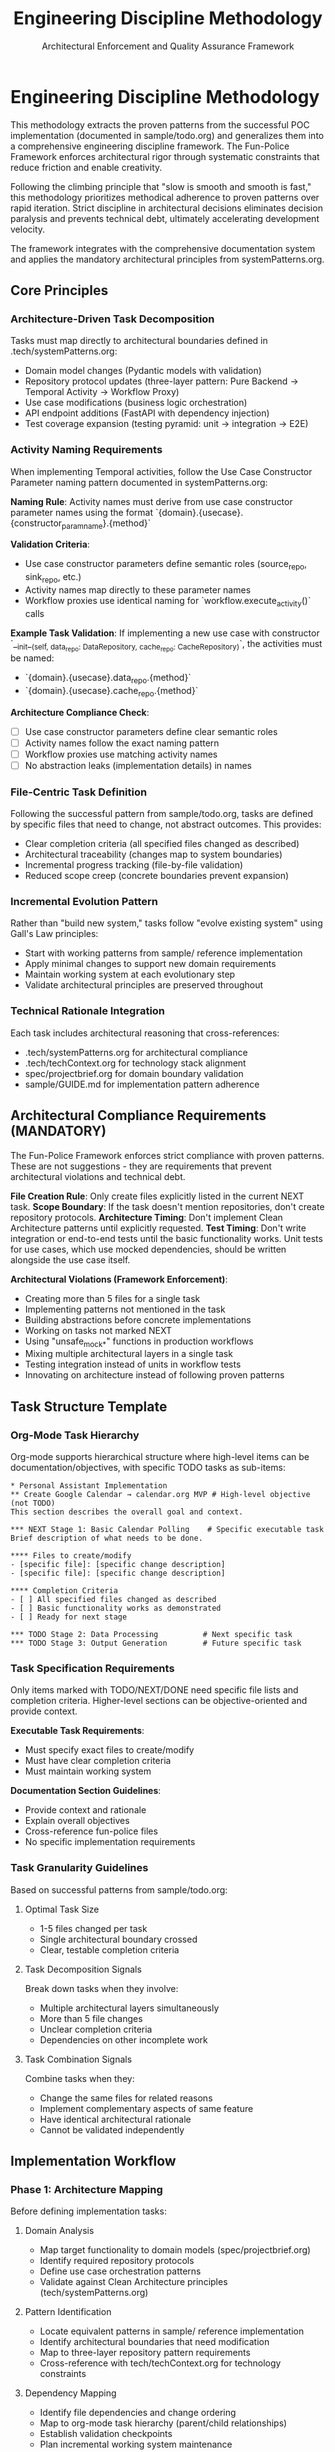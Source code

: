 #+TITLE: Engineering Discipline Methodology
#+SUBTITLE: Architectural Enforcement and Quality Assurance Framework
#+STARTUP: overview

* Engineering Discipline Methodology

This methodology extracts the proven patterns from the successful POC implementation (documented in sample/todo.org) and generalizes them into a comprehensive engineering discipline framework. The Fun-Police Framework enforces architectural rigor through systematic constraints that reduce friction and enable creativity.

Following the climbing principle that "slow is smooth and smooth is fast," this methodology prioritizes methodical adherence to proven patterns over rapid iteration. Strict discipline in architectural decisions eliminates decision paralysis and prevents technical debt, ultimately accelerating development velocity.

The framework integrates with the comprehensive documentation system and applies the mandatory architectural principles from systemPatterns.org.

** Core Principles

*** Architecture-Driven Task Decomposition
Tasks must map directly to architectural boundaries defined in .tech/systemPatterns.org:
- Domain model changes (Pydantic models with validation)
- Repository protocol updates (three-layer pattern: Pure Backend → Temporal Activity → Workflow Proxy)
- Use case modifications (business logic orchestration)
- API endpoint additions (FastAPI with dependency injection)
- Test coverage expansion (testing pyramid: unit → integration → E2E)

*** Activity Naming Requirements
When implementing Temporal activities, follow the Use Case Constructor Parameter naming pattern documented in systemPatterns.org:

*Naming Rule*: Activity names must derive from use case constructor parameter names using the format `{domain}.{usecase}.{constructor_param_name}.{method}`

*Validation Criteria*:
- Use case constructor parameters define semantic roles (source_repo, sink_repo, etc.)
- Activity names map directly to these parameter names
- Workflow proxies use identical naming for `workflow.execute_activity()` calls

*Example Task Validation*:
If implementing a new use case with constructor `__init__(self, data_repo: DataRepository, cache_repo: CacheRepository)`, the activities must be named:
- `{domain}.{usecase}.data_repo.{method}`
- `{domain}.{usecase}.cache_repo.{method}`

*Architecture Compliance Check*:
- [ ] Use case constructor parameters define clear semantic roles
- [ ] Activity names follow the exact naming pattern
- [ ] Workflow proxies use matching activity names
- [ ] No abstraction leaks (implementation details) in names

*** File-Centric Task Definition
Following the successful pattern from sample/todo.org, tasks are defined by specific files that need to change, not abstract outcomes. This provides:
- Clear completion criteria (all specified files changed as described)
- Architectural traceability (changes map to system boundaries)
- Incremental progress tracking (file-by-file validation)
- Reduced scope creep (concrete boundaries prevent expansion)

*** Incremental Evolution Pattern
Rather than "build new system," tasks follow "evolve existing system" using Gall's Law principles:
- Start with working patterns from sample/ reference implementation
- Apply minimal changes to support new domain requirements
- Maintain working system at each evolutionary step
- Validate architectural principles are preserved throughout

*** Technical Rationale Integration
Each task includes architectural reasoning that cross-references:
- .tech/systemPatterns.org for architectural compliance
- .tech/techContext.org for technology stack alignment
- spec/projectbrief.org for domain boundary validation
- sample/GUIDE.md for implementation pattern adherence

** Architectural Compliance Requirements (MANDATORY)

The Fun-Police Framework enforces strict compliance with proven patterns. These are not suggestions - they are requirements that prevent architectural violations and technical debt.

*File Creation Rule*: Only create files explicitly listed in the current NEXT task.
*Scope Boundary*: If the task doesn't mention repositories, don't create repository protocols.
*Architecture Timing*: Don't implement Clean Architecture patterns until explicitly requested.
*Test Timing*: Don't write integration or end-to-end tests until the basic functionality works. Unit tests for use cases, which use mocked dependencies, should be written alongside the use case itself.

*Architectural Violations (Framework Enforcement)*:
- Creating more than 5 files for a single task
- Implementing patterns not mentioned in the task
- Building abstractions before concrete implementations
- Working on tasks not marked NEXT
- Using "unsafe_mock_*" functions in production workflows
- Mixing multiple architectural layers in a single task
- Testing integration instead of units in workflow tests
- Innovating on architecture instead of following proven patterns

** Task Structure Template

*** Org-Mode Task Hierarchy
Org-mode supports hierarchical structure where high-level items can be documentation/objectives, with specific TODO tasks as sub-items:

#+BEGIN_EXAMPLE
* Personal Assistant Implementation
** Create Google Calendar → calendar.org MVP # High-level objective (not TODO)
This section describes the overall goal and context.

*** NEXT Stage 1: Basic Calendar Polling    # Specific executable task
Brief description of what needs to be done.

**** Files to create/modify
- [specific file]: [specific change description]
- [specific file]: [specific change description]

**** Completion Criteria
- [ ] All specified files changed as described
- [ ] Basic functionality works as demonstrated
- [ ] Ready for next stage

*** TODO Stage 2: Data Processing          # Next specific task
*** TODO Stage 3: Output Generation        # Future specific task
#+END_EXAMPLE

*** Task Specification Requirements
Only items marked with TODO/NEXT/DONE need specific file lists and completion criteria. Higher-level sections can be objective-oriented and provide context.

*Executable Task Requirements*:
- Must specify exact files to create/modify
- Must have clear completion criteria
- Must maintain working system

*Documentation Section Guidelines*:
- Provide context and rationale
- Explain overall objectives
- Cross-reference fun-police files
- No specific implementation requirements

*** Task Granularity Guidelines
Based on successful patterns from sample/todo.org:

**** Optimal Task Size
- 1-5 files changed per task
- Single architectural boundary crossed
- Clear, testable completion criteria

**** Task Decomposition Signals
Break down tasks when they involve:
- Multiple architectural layers simultaneously
- More than 5 file changes
- Unclear completion criteria
- Dependencies on other incomplete work

**** Task Combination Signals
Combine tasks when they:
- Change the same files for related reasons
- Implement complementary aspects of same feature
- Have identical architectural rationale
- Cannot be validated independently

** Implementation Workflow

*** Phase 1: Architecture Mapping
Before defining implementation tasks:

**** Domain Analysis
- Map target functionality to domain models (spec/projectbrief.org)
- Identify required repository protocols
- Define use case orchestration patterns
- Validate against Clean Architecture principles (tech/systemPatterns.org)

**** Pattern Identification
- Locate equivalent patterns in sample/ reference implementation
- Identify architectural boundaries that need modification
- Map to three-layer repository pattern requirements
- Cross-reference with tech/techContext.org for technology constraints

**** Dependency Mapping
- Identify file dependencies and change ordering
- Map to org-mode task hierarchy (parent/child relationships)
- Establish validation checkpoints
- Plan incremental working system maintenance

*** Phase 2: Task Definition
Using the standard task format:

**** Technical Outcome Specification
- Use concrete, measurable outcomes
- Reference specific architectural patterns
- Include validation criteria
- Cross-reference fun-police documentation

**** File Change Documentation
- List every file that needs modification
- Describe specific changes required
- Include new files that need creation
- Reference deletion of obsolete files

**** Architectural Rationale
- Explain how changes maintain system patterns
- Justify approach against alternatives
- Reference relevant fun-police sections
- Include lessons learned from sample/todo.org

*** Phase 3: Execution and Validation

**** Implementation Tracking
- Update task progress as files are modified
- Use org-mode TODO state transitions (TODO → NEXT → DONE)
- Document implementation discoveries and adjustments
- Maintain architectural compliance throughout

**** Validation Checkpoints
- Run tests after each file modification
- Validate architectural principles are maintained
- Check cross-references to fun-police remain accurate
- Ensure working system is preserved

**** Completion Documentation
- Mark tasks DONE (git history provides timing)
- Document any deviations from original plan
- Update fun-police files if architectural insights discovered
- Archive completed tasks to maintain focus on active work

** Integration with Fun Police System

*** Cross-Reference Requirements
Tasks must reference relevant fun-police files:
- spec/projectbrief.org for domain boundary validation
- tech/systemPatterns.org for architectural compliance
- tech/techContext.org for technology stack alignment
- fun-police/instructions.org for AI pair programming patterns

*** Fun-Police Update Triggers
Update fun-police when tasks reveal:
- New architectural patterns or insights
- Changes to technology stack or constraints
- Evolution of domain understanding
- Improvements to development methodology

*** Documentation Synchronization
Maintain consistency between:
- Task descriptions and fun-police context
- Architectural rationale and tech/systemPatterns.org
- Technical constraints and tech/techContext.org
- Progress tracking and current status in spec/tasks.org

** Quality Assurance Patterns

*** Architectural Validation
Each task must demonstrate:
- Clean Architecture principles maintained (dependency inversion, separation of concerns)
- Repository pattern correctly implemented (three-layer structure)
- Workflow determinism preserved (non-deterministic operations in activities)
- Error handling follows saga pattern (forward/compensation pairs)

*** Testing Integration
Testing follows the pyramid strategy documented in tech/systemPatterns.org:
- Unit tests for use case logic with mocked repositories
- Integration tests for repository contract compliance
- E2E tests for critical workflow paths
- Type safety validation with mypy

*** Code Quality Standards
Aligned with tech/techContext.org:
- Pydantic v2 models with field validators
- Structured logging with business context
- Protocol-based dependency injection
- Comprehensive error handling with defensive compensation
- *Semantic Line Breaks*: For docstrings and long comments, use
  semantic line breaks. This practice improves readability in raw source
  files and aids in reviewing diffs. It is also the required method for
  adhering to line-length limits in documentation, as =black= does not
  automatically format them.

** Lessons Learned

*** What Worked Well
- Concrete file-change specifications prevented scope creep
- Architectural rationale embedded in tasks maintained system coherence
- Incremental refactoring approach preserved working system
- Clear completion criteria enabled definitive progress tracking
- Technical focus over product focus accelerated implementation

*** Anti-Patterns Identified
- Avoid abstract, high-level task descriptions without implementation details
- Don't define tasks without specific file changes
- Prevent large-scope tasks that span multiple architectural boundaries
- Avoid vague completion criteria that can't be objectively validated
- Don't separate architectural reasoning from task implementation

*** Success Patterns to Replicate
- Start with working reference implementation patterns
- Define tasks as evolutionary steps, not revolutionary changes
- Include architectural reasoning in every task description
- Specify exact files and changes required
- Maintain working system throughout development process
- Use org-mode TODO states for clear progress tracking
- Document rationale for future reference and learning

** Enhancing the Methodology (Meta-Tasks)

The Fun Police and its methodology are not static; they are expected to evolve.
Tasks aimed at improving the documentation, tooling,
or the methodology itself are called "meta-tasks."
These are distinct from feature implementation tasks and follow a slightly different pattern.

*Characteristics of Meta-Tasks*:
- *Focus*: They improve the process of development and documentation, not the product's features.
- *Scope*: They often involve research, design, and updates to the framework files themselves
  (e.g., =fun-police/methodology.org=, =tech/systemPatterns.org=).
- *Structure*: While they reside in =spec/tasks.org=,
  their definition may be more goal-oriented than file-centric.
  The "Files to create/modify" section might be less prescriptive,
  focusing on the concepts to be documented rather than specific lines of code.

The core principles of incremental evolution still apply.
Meta-tasks should be broken down into manageable steps that maintain a working,
coherent Fun Police at every stage.
